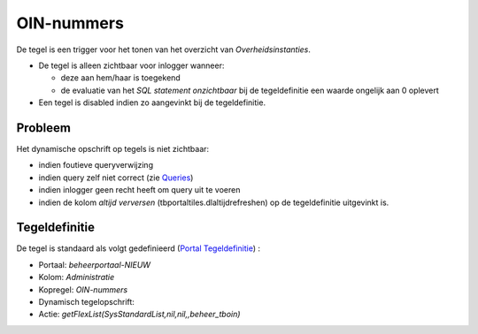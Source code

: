 OIN-nummers
===========

De tegel is een trigger voor het tonen van het overzicht van
*Overheidsinstanties*.

-  De tegel is alleen zichtbaar voor inlogger wanneer:

   -  deze aan hem/haar is toegekend
   -  de evaluatie van het *SQL statement onzichtbaar* bij de
      tegeldefinitie een waarde ongelijk aan 0 oplevert

-  Een tegel is disabled indien zo aangevinkt bij de tegeldefinitie.

Probleem
--------

Het dynamische opschrift op tegels is niet zichtbaar:

-  indien foutieve queryverwijzing
-  indien query zelf niet correct (zie
   `Queries </docs/instellen_inrichten/queries.md>`__)
-  indien inlogger geen recht heeft om query uit te voeren
-  indien de kolom *altijd verversen* (tbportaltiles.dlaltijdrefreshen)
   op de tegeldefinitie uitgevinkt is.

Tegeldefinitie
--------------

De tegel is standaard als volgt gedefinieerd (`Portal
Tegeldefinitie </docs/instellen_inrichten/portaldefinitie/portal_tegel.md>`__)
:

-  Portaal: *beheerportaal-NIEUW*
-  Kolom: *Administratie*
-  Kopregel: *OIN-nummers*
-  Dynamisch tegelopschrift:
-  Actie: *getFlexList(SysStandardList,nil,nil,,beheer_tboin)*
